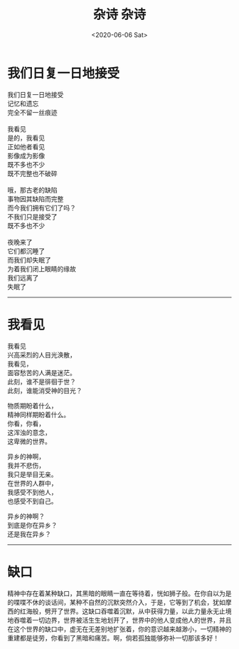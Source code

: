 #+HUGO_BASE_DIR: ~/blog
#+HUGO_SECTION: notes
#+TITLE:杂诗
#+DATE:<2020-06-06 Sat>
#+HUGO_AUTO_SET_LASTMOD: t
#+HUGO_TAGS:诗歌 牢骚
#+HUGO_CATEGORIES:笔记
#+HUGO_DRAFT: false
#+TITLE: 杂诗
#+OPTIONS: title:nil \n:t toc:nil num:nil ^:nil

* 我们日复一日地接受
我们日复一日地接受\\
记忆和遗忘\\
完全不留一丝痕迹\\
\\
我看见\\
是的，我看见\\
正如他者看见\\
影像成为影像\\
既不多也不少\\
既不完整也不破碎\\
\\
哦，那古老的缺陷\\
事物因其缺陷而完整\\
而今我们拥有它们了吗？\\
不我们只是接受了\\
既不多也不少\\
\\
夜晚来了\\
它们都沉睡了\\
而我们却失眠了\\
为着我们闭上眼睛的缘故\\
我们远离了\\
失眠了\\

-----
* 我看见
我看见
兴高采烈的人目光涣散，
我看见，
面容愁苦的人满是迷茫。
此刻，谁不是徘徊于世？
此刻，谁能消受神的目光？

物质期盼着什么，
精神同样期盼着什么。
你看，你看，
这浑浊的意念，
这卑微的世界。

异乡的神啊，
我并不悲伤，
我只是举目无亲。
在世界的人群中，
我感受不到他人，
也感受不到自己。

异乡的神啊？
到底是你在异乡？
还是我在异乡？

-----
* 缺口
精神中存在着某种缺口，其黑暗的眼睛一直在等待着，恍如狮子般。在你自以为是的喋喋不休的谈话间，某种不自然的沉默突然介入，于是，它等到了机会，犹如摩西的红海般，劈开了世界。这缺口吞噬着沉默，从中获得力量，以此力量永无止境地吞噬着一切边界，世界被活生生地划开了，世界中的他人变成他人的世界，并且在这个世界的缺口中，虚无在无差别地扩张着，你的意识越来越渺小，一切精神的重建都是徒劳，你看到了黑暗和痛苦。啊，倘若孤独能够弥补一切那该多好！
